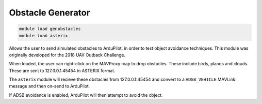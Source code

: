 ==================
Obstacle Generator
==================

.. code:: bash

    module load genobstacles
    module load asterix

Allows the user to send simulated obstacles to ArduPilot, in order to test object avoidance
techniques. This module was originally developed for the 2018 UAV Outback Challenge.

When loaded, the user can right-click on the MAVProxy map to drop obstacles. These include birds, planes
and clouds. These are sent to 127.0.0.1:45454 in ASTERIX format.

The ``asterix`` module will recieve these obstacles from 127.0.0.1:45454 and convert to a ``ADSB_VEHICLE``
MAVLink message and then on-send to ArduPilot.

If ADSB avoidance is enabled, ArduPilot will then attempt to avoid the object.
